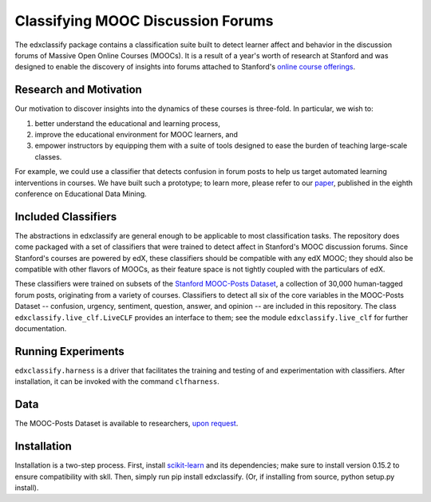 Classifying MOOC Discussion Forums
==================================

The edxclassify package contains a classification suite built to
detect learner affect and behavior in the discussion forums of Massive
Open Online Courses (MOOCs). It is a result of a year's worth of research
at Stanford and was designed to enable the discovery of insights into
forums attached to Stanford's `online course
offerings <https://lagunita.stanford.edu/>`_.

Research and Motivation
------------------------
Our motivation to discover insights into the dynamics of these courses is
three-fold. In particular, we wish to:

1. better understand the educational and learning process,
2. improve the educational environment for MOOC learners, and
3. empower instructors by equipping them with a suite of tools designed to
   ease the burden of teaching large-scale classes.

For example, we could use a classifier that detects confusion in forum posts
to help us target automated learning interventions in courses. We have built
such a prototype; to learn more, please refer to our
`paper <http://debugmind.com/youedu.pdf>`_, published in the eighth conference
on Educational Data Mining.

Included Classifiers
---------------------
The abstractions in edxclassify are general enough to be applicable
to most classification tasks. The repository does come packaged
with a set of classifiers that were trained to detect affect in Stanford's
MOOC discussion forums. Since Stanford's courses are powered by edX, these
classifiers should be compatible with any edX MOOC; they should also be
compatible with other flavors of MOOCs, as their feature space is not
tightly coupled with the particulars of edX.

These classifiers were trained
on subsets of the `Stanford MOOC-Posts
Dataset <http://datastage.stanford.edu/StanfordMoocPosts/>`_,
a collection of 30,000 human-tagged forum posts, originating from a
variety of courses. Classifiers to detect all six of the core variables
in the MOOC-Posts Dataset -- confusion, urgency, sentiment, question,
answer, and opinion -- are included in this repository. The class
``edxclassify.live_clf.LiveCLF`` provides an interface to them; see the module
``edxclassify.live_clf`` for further documentation.

Running Experiments
-------------------
``edxclassify.harness`` is a driver that facilitates the training and testing of
and experimentation with classifiers. After installation, it can be invoked
with the command ``clfharness``.

Data
----
The MOOC-Posts Dataset is available to researchers,
`upon request <http://datastage.stanford.edu/StanfordMoocPosts/>`_.

Installation
-------------
Installation is a two-step process. First, install
`scikit-learn <http://scikit-learn.org/dev/install.html>`_ and its
dependencies; make sure to install version 0.15.2 to ensure compatibility with
skll. Then, simply run pip install edxclassify. (Or, if installing from source,
python setup.py install).
